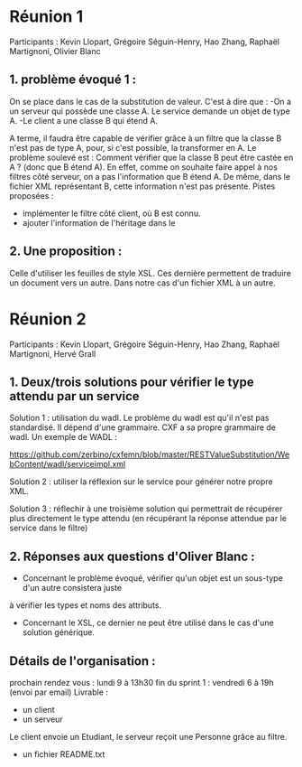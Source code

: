 * Réunion 1
Participants : Kevin Llopart, Grégoire Séguin-Henry, Hao Zhang, Raphaël Martignoni, Olivier Blanc

** 1. problème évoqué 1 : 
On se place dans le cas de la substitution de valeur. 
C'est à dire que : 
-On a un serveur qui possède une classe A. Le service demande un objet de type A.
-Le client a une classe B qui étend A. 

A terme, il faudra être capable de vérifier grâce à un filtre que la classe B n'est pas 
de type A, pour, si c'est possible, la transformer en A. Le problème soulevé est : 
Comment vérifier que la classe B peut être castée en A ? (donc que B étend A). En effet, 
comme on souhaite faire appel à nos filtres côté serveur, on a pas l'information que B
étend A. De même, dans le fichier XML représentant B, cette information n'est pas présente.
Pistes proposées : 
- implémenter le filtre côté client, où B est connu. 
- ajouter l'information de l'héritage dans le 

** 2. Une proposition :
Celle d'utiliser les feuilles de style XSL. Ces dernière permettent de traduire un document
vers un autre. Dans notre cas d'un fichier XML à un autre.

* Réunion 2
Participants : Kevin Llopart, Grégoire Séguin-Henry, Hao Zhang, Raphaël Martignoni, Hervé Grall

** 1. Deux/trois solutions pour vérifier le type attendu par un service

Solution 1 : utilisation du wadl. Le problème du wadl est qu'il n'est pas standardisé. Il dépend d'une
grammaire. CXF a sa propre grammaire de wadl. Un exemple de WADL :

https://github.com/zerbino/cxfemn/blob/master/RESTValueSubstitution/WebContent/wadl/serviceimpl.xml

Solution 2 : utiliser la réflexion sur le service pour générer notre propre XML. 

Solution 3 : réflechir à une troisième solution qui permettrait de récupérer plus directement le type attendu
(en récupérant la réponse attendue par le service dans le filtre)

** 2. Réponses aux questions d'Oliver Blanc :

- Concernant le problème évoqué, vérifier qu'un objet est un sous-type d'un autre consistera juste
à vérifier les types et noms des attributs. 
- Concernant le XSL, ce dernier ne peut être utilisé dans le cas d'une solution générique. 

** Détails de l'organisation :
prochain rendez vous : lundi 9 à 13h30
fin du sprint 1 : vendredi 6 à 19h (envoi par email)
Livrable : 
- un client
- un serveur
Le client envoie un Etudiant, le serveur reçoit une Personne grâce au filtre.
- un fichier README.txt


